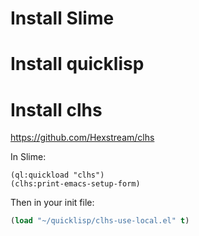 * Install Slime

* Install quicklisp

* Install clhs

  https://github.com/Hexstream/clhs


  In Slime:
#+BEGIN_SRC
(ql:quickload "clhs")
(clhs:print-emacs-setup-form)
#+END_SRC

  Then in your init file:

#+BEGIN_SRC emacs-lisp
(load "~/quicklisp/clhs-use-local.el" t)
#+END_SRC
